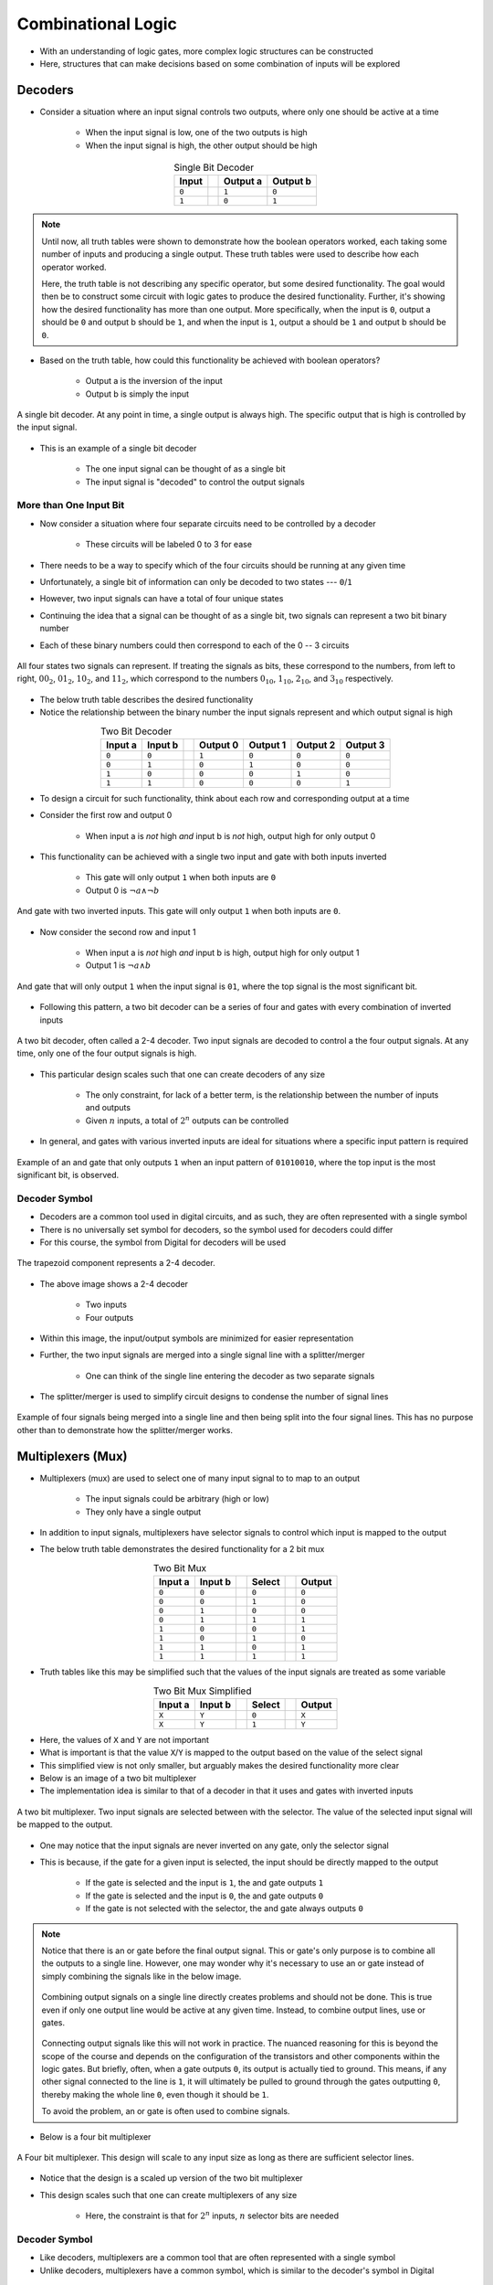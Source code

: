 *******************
Combinational Logic
*******************

* With an understanding of logic gates, more complex logic structures can be constructed
* Here, structures that can make decisions based on some combination of inputs will be explored



Decoders
========

* Consider a situation where an input signal controls two outputs, where only one should be active at a time

    * When the input signal is low, one of the two outputs is high
    * When the input signal is high, the other output should be high


.. list-table:: Single Bit Decoder
    :widths: auto
    :align: center
    :header-rows: 1

    * - Input
      -
      - Output a
      - Output b
    * - ``0``
      -
      - ``1``
      - ``0``
    * - ``1``
      -
      - ``0``
      - ``1``


.. note::

    Until now, all truth tables were shown to demonstrate how the boolean operators worked, each taking some number of
    inputs and producing a single output. These truth tables were used to describe how each operator worked.

    Here, the truth table is not describing any specific operator, but some desired functionality. The goal would then
    be to construct some circuit with logic gates to produce the desired functionality.  Further, it's showing how the
    desired functionality has more than one output. More specifically, when the input is ``0``, output a should be ``0``
    and output b should be ``1``, and when the input is ``1``, output a should be ``1`` and output b should be ``0``.


* Based on the truth table, how could this functionality be achieved with boolean operators?

    * Output a is the inversion of the input
    * Output b is simply the input


.. figure:: single_bit_decoder.png
    :width: 500 px
    :align: center

    A single bit decoder. At any point in time, a single output is always high. The specific output that is high is
    controlled by the input signal.


* This is an example of a single bit decoder

    * The one input signal can be thought of as a single bit
    * The input signal is "decoded" to control the output signals


More than One Input Bit
-----------------------

* Now consider a situation where four separate circuits need to be controlled by a decoder

    * These circuits will be labeled 0 to 3 for ease


* There needs to be a way to specify which of the four circuits should be running at any given time
* Unfortunately, a single bit of information can only be decoded to two states --- ``0``/``1``
* However, two input signals can have a total of four unique states

* Continuing the idea that a signal can be thought of as a single bit, two signals can represent a two bit binary number
* Each of these binary numbers could then correspond to each of the 0 -- 3 circuits

.. figure:: signals_as_bits.png
    :width: 500 px
    :align: center

    All four states two signals can represent. If treating the signals as bits, these correspond to the numbers, from
    left to right, :math:`00_{2}`, :math:`01_{2}`, :math:`10_{2}`, and :math:`11_{2}`, which correspond to the numbers
    :math:`0_{10}`, :math:`1_{10}`, :math:`2_{10}`, and :math:`3_{10}` respectively.


* The below truth table describes the desired functionality
* Notice the relationship between the binary number the input signals represent and which output signal is high

.. list-table:: Two Bit Decoder
    :widths: auto
    :align: center
    :header-rows: 1

    * - Input a
      - Input b
      -
      - Output 0
      - Output 1
      - Output 2
      - Output 3
    * - ``0``
      - ``0``
      -
      - ``1``
      - ``0``
      - ``0``
      - ``0``
    * - ``0``
      - ``1``
      -
      - ``0``
      - ``1``
      - ``0``
      - ``0``
    * - ``1``
      - ``0``
      -
      - ``0``
      - ``0``
      - ``1``
      - ``0``
    * - ``1``
      - ``1``
      -
      - ``0``
      - ``0``
      - ``0``
      - ``1``


* To design a circuit for such functionality, think about each row and corresponding output at a time
* Consider the first row and output 0

    * When input a is *not* high *and* input b is *not* high, output high for only output 0


* This functionality can be achieved with a single two input and gate with both inputs inverted

    * This gate will only output ``1`` when both inputs are ``0``
    * Output 0 is :math:`\lnot a \land \lnot b`


.. figure:: and_gate_for_00.png
    :width: 250 px
    :align: center

    And gate with two inverted inputs. This gate will only output ``1`` when both inputs are ``0``.


* Now consider the second row and input 1

    * When input a is *not* high *and* input b is high, output high for only output 1
    * Output 1 is :math:`\lnot a \land b`


.. figure:: and_gate_for_01.png
    :width: 250 px
    :align: center

    And gate that will only output ``1`` when the input signal is ``01``, where the top signal is the most significant
    bit.



* Following this pattern, a two bit decoder can be a series of four and gates with every combination of inverted inputs

.. figure:: two_bit_decoder.png
    :width: 500 px
    :align: center

    A two bit decoder, often called a 2-4 decoder. Two input signals are decoded to control a the four output signals.
    At any time, only one of the four output signals is high.


* This particular design scales such that one can create decoders of any size

    * The only constraint, for lack of a better term, is the relationship between the number of inputs and outputs
    * Given :math:`n` inputs, a total of :math:`2^{n}` outputs can be controlled


* In general, and gates with various inverted inputs are ideal for situations where a specific input pattern is required

.. figure:: and_gate_for_01010010.png
    :width: 250 px
    :align: center

    Example of an and gate that only outputs ``1`` when an input pattern of ``01010010``, where the top input is the
    most significant bit, is observed.



Decoder Symbol
--------------

* Decoders are a common tool used in digital circuits, and as such, they are often represented with a single symbol
* There is no universally set symbol for decoders, so the symbol used for decoders could differ
* For this course, the symbol from Digital for decoders will be used

.. figure:: decoder_symbol.png
    :width: 333 px
    :align: center

    The trapezoid component represents a 2-4 decoder.


* The above image shows a 2-4 decoder

    * Two inputs
    * Four outputs


* Within this image, the input/output symbols are minimized for easier representation
* Further, the two input signals are merged into a single signal line with a splitter/merger

    * One can think of the single line entering the decoder as two separate signals


* The splitter/merger is used to simplify circuit designs to condense the number of signal lines

.. figure:: merge-4-split-4.png
    :width: 333 px
    :align: center

    Example of four signals being merged into a single line and then being split into the four signal lines. This has no
    purpose other than to demonstrate how the splitter/merger works.



Multiplexers (Mux)
==================

* Multiplexers (mux) are used to select one of many input signal to to map to an output

    * The input signals could be arbitrary (high or low)
    * They only have a single output


* In addition to input signals, multiplexers have selector signals to control which input is mapped to the output
* The below truth table demonstrates the desired functionality for a 2 bit mux

.. list-table:: Two Bit Mux
    :widths: auto
    :align: center
    :header-rows: 1

    * - Input a
      - Input b
      -
      - Select
      -
      - Output
    * - ``0``
      - ``0``
      -
      - ``0``
      -
      - ``0``
    * - ``0``
      - ``0``
      -
      - ``1``
      -
      - ``0``
    * - ``0``
      - ``1``
      -
      - ``0``
      -
      - ``0``
    * - ``0``
      - ``1``
      -
      - ``1``
      -
      - ``1``
    * - ``1``
      - ``0``
      -
      - ``0``
      -
      - ``1``
    * - ``1``
      - ``0``
      -
      - ``1``
      -
      - ``0``
    * - ``1``
      - ``1``
      -
      - ``0``
      -
      - ``1``
    * - ``1``
      - ``1``
      -
      - ``1``
      -
      - ``1``


* Truth tables like this may be simplified such that the values of the input signals are treated as some variable


.. list-table:: Two Bit Mux Simplified
    :widths: auto
    :align: center
    :header-rows: 1

    * - Input a
      - Input b
      -
      - Select
      -
      - Output
    * - ``X``
      - ``Y``
      -
      - ``0``
      -
      - ``X``
    * - ``X``
      - ``Y``
      -
      - ``1``
      -
      - ``Y``


* Here, the values of ``X`` and ``Y`` are not important
* What is important is that the value ``X``/``Y`` is mapped to the output based on the value of the select signal
* This simplified view is not only smaller, but arguably makes the desired functionality more clear

* Below is an image of a two bit multiplexer
* The implementation idea is similar to that of a decoder in that it uses and gates with inverted inputs

.. figure:: two_bit_mux.png
    :width: 500 px
    :align: center

    A two bit multiplexer. Two input signals are selected between with the selector. The value of the selected input
    signal will be mapped to the output.


* One may notice that the input signals are never inverted on any gate, only the selector signal
* This is because, if the gate for a given input is selected, the input should be directly mapped to the output

    * If the gate is selected and the input is ``1``, the and gate outputs ``1``
    * If the gate is selected and the input is ``0``, the and gate outputs ``0``
    * If the gate is not selected with the selector, the and gate always outputs ``0``


.. note::

    Notice that there is an or gate before the final output signal. This or gate's only purpose is to combine all the
    outputs to a single line. However, one may wonder why it's necessary to use an or gate instead of simply combining
    the signals like in the below image.

    .. figure:: combining_output_signals_bad.png
        :width: 333 px
        :align: center

        Combining output signals on a single line directly creates problems and should not be done. This is true even if
        only one output line would be active at any given time. Instead, to combine output lines, use or gates.


    Connecting output signals like this will not work in practice. The nuanced reasoning for this is beyond the scope of
    the course and depends on the configuration of the transistors and other components within the logic gates. But
    briefly, often, when a gate outputs ``0``, its output is actually tied to ground. This means, if any other signal
    connected to the line is ``1``, it will ultimately be pulled to ground through the gates outputting ``0``, thereby
    making the whole line ``0``, even though it should be ``1``.

    To avoid the problem, an or gate is often used to combine signals.


* Below is a four bit multiplexer

.. figure:: four_bit_mux.png
    :width: 500 px
    :align: center

    A Four bit multiplexer. This design will scale to any input size as long as there are sufficient selector lines.



* Notice that the design is a scaled up version of the two bit multiplexer
* This design scales such that one can create multiplexers of any size

    * Here, the constraint is that for :math:`2^{n}` inputs, :math:`n` selector bits are needed


Decoder Symbol
--------------

* Like decoders, multiplexers are a common tool that are often represented with a single symbol
* Unlike decoders, multiplexers have a common symbol, which is similar to the decoder's symbol in Digital

.. figure:: mux_symbol.png
    :width: 333 px
    :align: center

    The trapezoid component represents a four bit decoder.


* The above image shows a four bit multiplexer

    * Four inputs
    * Two selectors
    * One output


* Within this image, the input/output symbols are minimized for easier representation
* Further, the two input signals are merged into a single signal line with a splitter/merger


Demultiplexer (Demux)
---------------------





Programmable Logic Arrays
=========================



Functional Completeness
=======================



For Next Time
=============

* Check out the :download:`Decoder <1-2_and_2-4_decoders.dig>` schematic for Digital
* Read Chapter 3 Sections 5 of your text

    * 3 pages